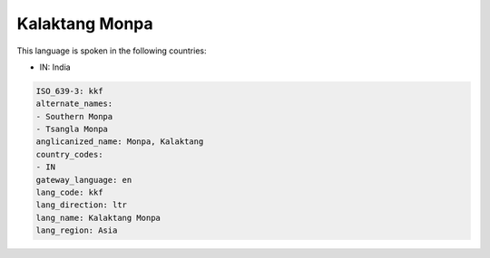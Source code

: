 .. _kkf:

Kalaktang Monpa
===============

This language is spoken in the following countries:

* IN: India

.. code-block:: yaml

    ISO_639-3: kkf
    alternate_names:
    - Southern Monpa
    - Tsangla Monpa
    anglicanized_name: Monpa, Kalaktang
    country_codes:
    - IN
    gateway_language: en
    lang_code: kkf
    lang_direction: ltr
    lang_name: Kalaktang Monpa
    lang_region: Asia
    
